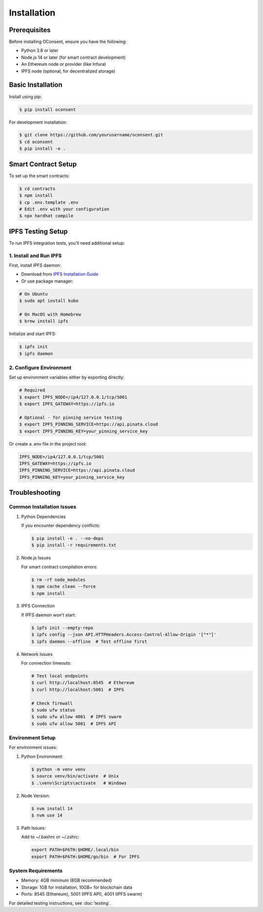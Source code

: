 Installation
===========

Prerequisites
------------

Before installing OConsent, ensure you have the following:

* Python 3.8 or later
* Node.js 14 or later (for smart contract development)
* An Ethereum node or provider (like Infura)
* IPFS node (optional, for decentralized storage)

Basic Installation
----------------

Install using pip:

.. code-block:: console

    $ pip install oconsent

For development installation:

.. code-block:: console

    $ git clone https://github.com/yourusername/oconsent.git
    $ cd oconsent
    $ pip install -e .

Smart Contract Setup
------------------

To set up the smart contracts:

.. code-block:: console

    $ cd contracts
    $ npm install
    $ cp .env.template .env
    # Edit .env with your configuration
    $ npx hardhat compile

IPFS Testing Setup
----------------

To run IPFS integration tests, you'll need additional setup:

1. Install and Run IPFS
~~~~~~~~~~~~~~~~~~~~~~~

First, install IPFS daemon:

* Download from `IPFS Installation Guide <https://docs.ipfs.tech/install/>`_
* Or use package manager:

.. code-block:: console

    # On Ubuntu
    $ sudo apt install kubo

    # On MacOS with Homebrew
    $ brew install ipfs

Initialize and start IPFS:

.. code-block:: console

    $ ipfs init
    $ ipfs daemon

2. Configure Environment
~~~~~~~~~~~~~~~~~~~~~~~

Set up environment variables either by exporting directly:

.. code-block:: console

    # Required
    $ export IPFS_NODE=/ip4/127.0.0.1/tcp/5001
    $ export IPFS_GATEWAY=https://ipfs.io

    # Optional - for pinning service testing
    $ export IPFS_PINNING_SERVICE=https://api.pinata.cloud
    $ export IPFS_PINNING_KEY=your_pinning_service_key

Or create a .env file in the project root:

.. code-block:: text

    IPFS_NODE=/ip4/127.0.0.1/tcp/5001
    IPFS_GATEWAY=https://ipfs.io
    IPFS_PINNING_SERVICE=https://api.pinata.cloud
    IPFS_PINNING_KEY=your_pinning_service_key

Troubleshooting
-------------

Common Installation Issues
~~~~~~~~~~~~~~~~~~~~~~~~~

1. Python Dependencies
   
   If you encounter dependency conflicts:

   .. code-block:: console

       $ pip install -e . --no-deps
       $ pip install -r requirements.txt

2. Node.js Issues

   For smart contract compilation errors:

   .. code-block:: console

       $ rm -rf node_modules
       $ npm cache clean --force
       $ npm install

3. IPFS Connection

   If IPFS daemon won't start:

   .. code-block:: console

       $ ipfs init --empty-repo
       $ ipfs config --json API.HTTPHeaders.Access-Control-Allow-Origin '["*"]'
       $ ipfs daemon --offline  # Test offline first

4. Network Issues

   For connection timeouts:

   .. code-block:: console

       # Test local endpoints
       $ curl http://localhost:8545  # Ethereum
       $ curl http://localhost:5001  # IPFS

       # Check firewall
       $ sudo ufw status
       $ sudo ufw allow 4001  # IPFS swarm
       $ sudo ufw allow 5001  # IPFS API

Environment Setup
~~~~~~~~~~~~~~~

For environment issues:

1. Python Environment:

   .. code-block:: console

       $ python -m venv venv
       $ source venv/bin/activate  # Unix
       $ .\venv\Scripts\activate   # Windows

2. Node Version:

   .. code-block:: console

       $ nvm install 14
       $ nvm use 14

3. Path Issues:

   Add to ~/.bashrc or ~/.zshrc:

   .. code-block:: bash

       export PATH=$PATH:$HOME/.local/bin
       export PATH=$PATH:$HOME/go/bin  # For IPFS

System Requirements
~~~~~~~~~~~~~~~~

- Memory: 4GB minimum (8GB recommended)
- Storage: 1GB for installation, 10GB+ for blockchain data
- Ports: 8545 (Ethereum), 5001 (IPFS API), 4001 (IPFS swarm)

For detailed testing instructions, see :doc:`testing`.